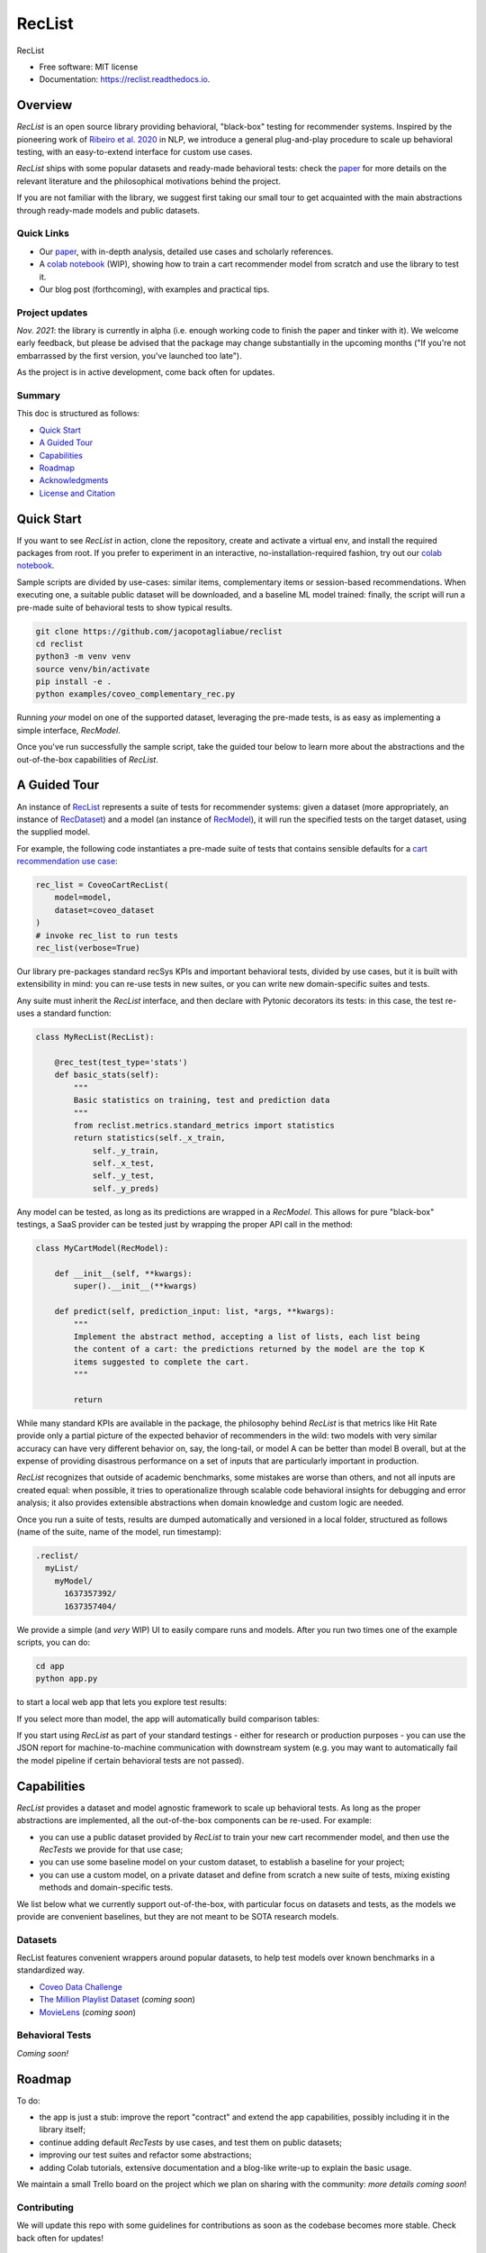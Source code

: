 =======
RecList
=======


.. image:: https://img.shields.io/pypi/v/reclist.svg
        :target: https://pypi.python.org/pypi/reclist

.. image:: https://readthedocs.org/projects/reclist/badge/?version=latest
        :target: https://reclist.readthedocs.io/en/latest/?version=latest
        :alt: Documentation Status

.. image:: https://github.com/jacopotagliabue/reclist/workflows/Python%20package/badge.svg
        :target: https://github.com/jacopotagliabue/reclist/actions

.. image:: https://img.shields.io/github/contributors/jacopotagliabue/reclist
        :target: https://github.com/jacopotagliabue/reclist/graphs/contributors/
        :alt: Contributors

.. image:: https://img.shields.io/badge/License-MIT-blue.svg
        :target: https://lbesson.mit-license.org/
        :alt: License

.. image:: https://pepy.tech/badge/reclist
        :target: https://pepy.tech/project/reclist
        :alt: Downloads

RecList


* Free software: MIT license
* Documentation: https://reclist.readthedocs.io.

Overview
--------

*RecList* is an open source library providing behavioral, "black-box" testing for recommender systems. Inspired by the pioneering work of
`Ribeiro et al. 2020 <https://aclanthology.org/2020.acl-main.442.pdf>`__ in NLP, we introduce a general plug-and-play procedure to scale up behavioral testing,
with an easy-to-extend interface for custom use cases.

*RecList* ships with some popular datasets and ready-made behavioral tests: check the `paper <https://arxiv.org/abs/2111.09963>`__
for more details on the relevant literature and the philosophical motivations behind the project.

If you are not familiar with the library, we suggest first taking our small tour to get acquainted with the main
abstractions through ready-made models and public datasets.

Quick Links
~~~~~~~~~~~

* Our `paper <https://arxiv.org/abs/2111.09963>`__, with in-depth analysis, detailed use cases and scholarly references.
* A `colab notebook <https://colab.research.google.com/drive/1Wn5mm0csEkyWqmBBDxNBkfGR6CNfWeH-?usp=sharing>`__ (WIP), showing how to train a cart recommender model from scratch and use the library to test it.
* Our blog post (forthcoming), with examples and practical tips. 

Project updates
~~~~~~~~~~~~~~~

*Nov. 2021*: the library is currently in alpha (i.e. enough working code to finish the paper and tinker with it). We welcome early feedback, but please be advised that the package may change substantially in the upcoming months ("If you're not embarrassed by the first version, you've launched too late").

As the project is in active development, come back often for updates.

Summary
~~~~~~~

This doc is structured as follows:

* `Quick Start`_
* `A Guided Tour`_
* `Capabilities`_
* `Roadmap`_
* `Acknowledgments`_
* `License and Citation`_

Quick Start
-----------

If you want to see *RecList* in action, clone the repository, create and activate a virtual env, and install
the required packages from root. If you prefer to experiment in an interactive, no-installation-required fashion,
try out our `colab notebook <https://colab.research.google.com/drive/1Wn5mm0csEkyWqmBBDxNBkfGR6CNfWeH-?usp=sharing>`__.

Sample scripts are divided by use-cases: similar items, complementary items or
session-based recommendations. When executing one, a suitable public dataset will be downloaded,
and a baseline ML model trained: finally, the script will run a pre-made suite of behavioral tests
to show typical results.

.. code-block:: bash

    git clone https://github.com/jacopotagliabue/reclist
    cd reclist
    python3 -m venv venv
    source venv/bin/activate
    pip install -e .
    python examples/coveo_complementary_rec.py

Running *your* model on one of the supported dataset, leveraging the pre-made tests, is as easy as implementing
a simple interface, *RecModel*.

Once you've run successfully the sample script, take the guided tour below to learn more about
the abstractions and the out-of-the-box capabilities of *RecList*.

A Guided Tour
-------------

An instance of `RecList <https://github.com/jacopotagliabue/reclist/blob/main/reclist/reclist.py>`__ represents a suite of tests for recommender systems: given
a dataset (more appropriately, an instance of `RecDataset <https://github.com/jacopotagliabue/reclist/blob/main/reclist/abstractions.py>`__)
and a model (an instance of `RecModel <https://github.com/jacopotagliabue/reclist/blob/main/reclist/abstractions.py>`__), it will
run the specified tests on the target dataset, using the supplied model. 

For example, the following code instantiates a pre-made suite of tests that contains sensible defaults 
for a `cart recommendation use case <https://github.com/jacopotagliabue/reclist/blob/main/reclist/reclist.py>`__:

.. code-block:: python
   
    rec_list = CoveoCartRecList(
        model=model,
        dataset=coveo_dataset
    )
    # invoke rec_list to run tests
    rec_list(verbose=True)

Our library pre-packages standard recSys KPIs and important behavioral tests, divided by use cases, but it is built with 
extensibility in mind: you can re-use tests in new suites, or you can write new domain-specific suites and tests. 

Any suite must inherit the *RecList* interface, and then declare with Pytonic decorators its tests: 
in this case, the test re-uses a standard function:

.. code-block:: python
   
    class MyRecList(RecList):

        @rec_test(test_type='stats')
        def basic_stats(self):
            """
            Basic statistics on training, test and prediction data
            """
            from reclist.metrics.standard_metrics import statistics
            return statistics(self._x_train,
                self._y_train,
                self._x_test,
                self._y_test,
                self._y_preds)


Any model can be tested, as long as its predictions are wrapped in a *RecModel*. This allows for pure "black-box" testings, 
a SaaS provider can be tested just by wrapping the proper API call in the method:

.. code-block:: python
   
    class MyCartModel(RecModel):
    
        def __init__(self, **kwargs):
            super().__init__(**kwargs)

        def predict(self, prediction_input: list, *args, **kwargs):
            """
            Implement the abstract method, accepting a list of lists, each list being
            the content of a cart: the predictions returned by the model are the top K
            items suggested to complete the cart.
            """

            return

While many standard KPIs are available in the package, the philosophy behind *RecList* is that metrics like Hit Rate provide only a partial picture
of the expected behavior of recommenders in the wild: two models with very similar accuracy can have very different behavior on, say, the long-tail, or
model A can be better than model B overall, but at the expense of providing disastrous performance on a set of inputs that are particularly important in production. 

*RecList* recognizes that outside of academic benchmarks, some mistakes are worse than others, and not all inputs are created equal: when possible, it tries
to operationalize through scalable code behavioral insights for debugging and error analysis; it also
provides extensible abstractions when domain knowledge and custom logic are needed.

Once you run a suite of tests, results are dumped automatically and versioned in a local folder, structured as follows
(name of the suite, name of the model, run timestamp):

.. code-block:: 

    .reclist/
      myList/
        myModel/
          1637357392/
          1637357404/

We provide a simple (and *very* WIP) UI to easily compare runs and models. After you run two times one of the example scripts,
you can do:

.. code-block:: bash

    cd app
    python app.py

to start a local web app that lets you explore test results:    

.. image:: https://github.com/jacopotagliabue/reclist/blob/main/images/explorer.png
   :height: 200

If you select more than model, the app will automatically build comparison tables:

.. image:: https://github.com/jacopotagliabue/reclist/blob/main/images/comparison.png
   :height: 200

If you start using *RecList* as part of your standard testings - either for research or production purposes - you can use the JSON report
for machine-to-machine communication with downstream system (e.g. you may want to automatically fail the model pipeline if certain behavioral tests are not passed).

Capabilities
------------

*RecList* provides a dataset and model agnostic framework to scale up behavioral tests. As long as the proper abstractions
are implemented, all the out-of-the-box components can be re-used. For example:

* you can use a public dataset provided by *RecList* to train your new cart recommender model, and then use the *RecTests* we provide for that use case;

* you can use some baseline model on your custom dataset, to establish a baseline for your project;

* you can use a custom model, on a private dataset and define from scratch a new suite of tests, mixing existing methods and domain-specific tests.

We list below what we currently support out-of-the-box, with particular focus on datasets and tests, as the models we provide
are convenient baselines, but they are not meant to be SOTA research models.

Datasets
~~~~~~~~

RecList features convenient wrappers around popular datasets, to help test models over known benchmarks
in a standardized way.

* `Coveo Data Challenge <https://github.com/coveooss/SIGIR-ecom-data-challenge>`__
* `The Million Playlist Dataset <https://engineering.atspotify.com/2018/05/30/introducing-the-million-playlist-dataset-and-recsys-challenge-2018/>`__ (*coming soon*)
* `MovieLens <https://grouplens.org/datasets/movielens/>`__ (*coming soon*)

Behavioral Tests
~~~~~~~~~~~~~~~~

*Coming soon!*

Roadmap
-------

To do:

* the app is just a stub: improve the report "contract" and extend the app capabilities, possibly including it in the library itself;

* continue adding default *RecTests* by use cases, and test them on public datasets;

* improving our test suites and refactor some abstractions;

* adding Colab tutorials, extensive documentation and a blog-like write-up to explain the basic usage.

We maintain a small Trello board on the project which we plan on sharing with the community: *more details coming soon*!

Contributing
~~~~~~~~~~~~

We will update this repo with some guidelines for contributions as soon as the codebase becomes more stable.
Check back often for updates!

Acknowledgments
---------------

The main contributors are:

* Patrick John Chia - `LinkedIn <https://www.linkedin.com/in/patrick-john-chia-b0a34019b/>`__, `GitHub <https://github.com/patrickjohncyh>`__
* Jacopo Tagliabue - `LinkedIn <https://www.linkedin.com/in/jacopotagliabue/>`__, `GitHub <https://github.com/jacopotagliabue>`__
* Federico Bianchi - `LinkedIn <https://www.linkedin.com/in/federico-bianchi-3b7998121/>`__, `GitHub <https://github.com/vinid>`__
* Chloe He - `LinkedIn <https://www.linkedin.com/in/chloe-he//>`__, `GitHub <https://github.com/chloeh13q>`__
* Brian Ko - `LinkedIn <https://www.linkedin.com/in/briankosw/>`__, `GitHub <https://github.com/briankosw>`__

If you have questions or feedback, please reach out to: :code:`jacopo dot tagliabue at tooso dot ai`.

License and Citation
--------------------

All the code is released under an open MIT license. If you found *RecList* useful, or you are using it to benchmark/debug your model, please cite our pre-print (forhtcoming):

.. code-block:: bash

 @inproceedings{Chia2021BeyondNB,
   title={Beyond NDCG: behavioral testing of recommender systems with RecList},
   author={Patrick John Chia and Jacopo Tagliabue and Federico Bianchi and Chloe He and Brian Ko},
   year={2021}
 }

Credits
-------

This package was created with Cookiecutter_ and the `audreyr/cookiecutter-pypackage`_ project template.

.. _Cookiecutter: https://github.com/audreyr/cookiecutter
.. _`audreyr/cookiecutter-pypackage`: https://github.com/audreyr/cookiecutter-pypackage
